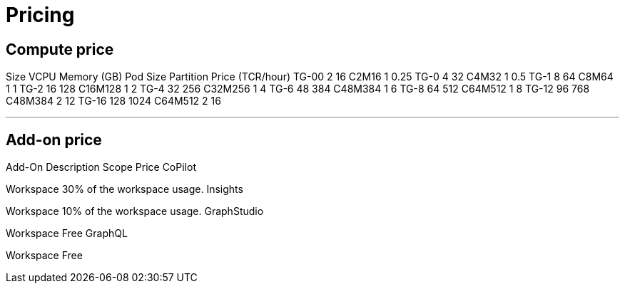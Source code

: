 = Pricing

== Compute price

Size
VCPU
Memory (GB)
Pod Size
Partition
Price (TCR/hour)
TG-00
2
16
C2M16
1
0.25
TG-0
4
32
C4M32
1
0.5
TG-1
8
64
C8M64
1
1
TG-2
16
128
C16M128
1
2
TG-4
32
256
C32M256
1
4
TG-6
48
384
C48M384
1
6
TG-8
64
512
C64M512
1
8
TG-12
96
768
C48M384
2
12
TG-16
128
1024
C64M512
2
16

---

== Add-on price

Add-On
Description
Scope
Price
CoPilot


Workspace
30% of the workspace usage.
Insights


Workspace
10% of the workspace usage.
GraphStudio


Workspace
Free
GraphQL


Workspace
Free

